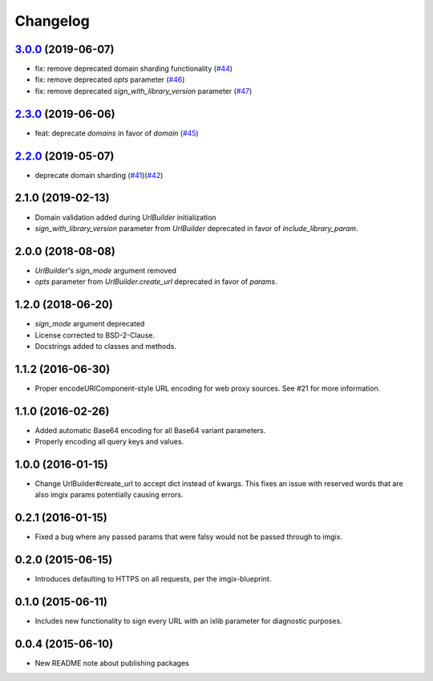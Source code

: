 Changelog
=========

`3.0.0`_ (2019-06-07)
---------------------
.. _3.0.0: https://github.com/imgix/imgix-python/compare/2.3.0...3.0.0

*    fix: remove deprecated domain sharding functionality (`#44`_)
*    fix: remove deprecated `opts` parameter (`#46`_)
*    fix: remove deprecated `sign_with_library_version` parameter (`#47`_)

.. _#44: https://github.com/imgix/imgix-python/pull/44
.. _#46: https://github.com/imgix/imgix-python/pull/46 
.. _#47: https://github.com/imgix/imgix-python/pull/47


`2.3.0`_ (2019-06-06)
---------------------
.. _2.3.0: https://github.com/imgix/imgix-python/compare/2.2.0...2.3.0

*    feat: deprecate `domains` in favor of `domain` (`#45`_)

.. _#45: https://github.com/imgix/imgix-python/pull/45


`2.2.0`_ (2019-05-07)
---------------------
.. _2.2.0: https://github.com/imgix/imgix-python/compare/2.1.0...2.2.0

*   deprecate domain sharding (`#41`_)(`#42`_)

.. _#41: https://github.com/imgix/imgix-python/pull/41
.. _#42: https://github.com/imgix/imgix-python/pull/42


2.1.0 (2019-02-13)
------------------

* Domain validation added during `UrlBuilder` initialization
* `sign_with_library_version` parameter from `UrlBuilder` deprecated in favor of `include_library_param`.


2.0.0 (2018-08-08)
------------------

* `UrlBuilder`'s `sign_mode` argument removed
* `opts` parameter from `UrlBuilder.create_url` deprecated in favor of `params`.


1.2.0 (2018-06-20)
------------------

* `sign_mode` argument deprecated
* License corrected to BSD-2-Clause.
* Docstrings added to classes and methods.


1.1.2 (2016-06-30)
------------------

* Proper encodeURIComponent-style URL encoding for web proxy sources. See #21
  for more information.


1.1.0 (2016-02-26)
------------------

* Added automatic Base64 encoding for all Base64 variant parameters.

* Properly encoding all query keys and values.


1.0.0 (2016-01-15)
------------------

* Change UrlBuilder#create_url to accept dict instead of kwargs. This fixes an
  issue with reserved words that are also imgix params potentially causing
  errors.


0.2.1 (2016-01-15)
------------------

* Fixed a bug where any passed params that were falsy would not be passed
  through to imgix.


0.2.0 (2015-06-15)
------------------

* Introduces defaulting to HTTPS on all requests, per the imgix-blueprint.


0.1.0 (2015-06-11)
------------------

* Includes new functionality to sign every URL with an ixlib parameter for
  diagnostic purposes.


0.0.4 (2015-06-10)
------------------

* New README note about publishing packages
